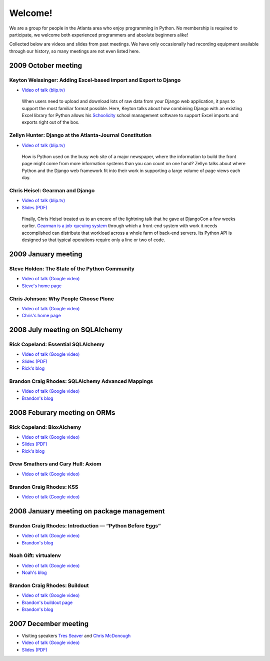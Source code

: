 ========
Welcome!
========

We are a group for people in the Atlanta area
who enjoy programming in Python.
No membership is required to participate,
we welcome both experienced programmers and absolute beginners alike!

Collected below are videos and slides from past meetings.
We have only occasionally had recording equipment available
through our history, so many meetings are not even listed here.

2009 October meeting
====================

Keyton Weissinger: Adding Excel-based Import and Export to Django
-----------------------------------------------------------------

* `Video of talk (blip.tv) <http://blip.tv/file/2794179>`_

 When users need to upload and download lots of raw data
 from your Django web application,
 it pays to support the most familiar format possible.
 Here, Keyton talks about how combining Django
 with an existing Excel library for Python
 allows his `Schoolicity <https://www.schoolicity.com/>`_
 school management software to support Excel imports and exports
 right out of the box.

Zellyn Hunter: Django at the Atlanta-Journal Constitution
---------------------------------------------------------

* `Video of talk (blip.tv) <http://blip.tv/file/2805912>`_

 How is Python used on the busy web site of a major newspaper,
 where the information to build the front page
 might come from more information systems
 than you can count on one hand?
 Zellyn talks about where Python and the Django web framework fit
 into their work in supporting a large volume of page views each day.

Chris Heisel: Gearman and Django
--------------------------------

* `Video of talk (blip.tv) <http://blip.tv/file/2806533/>`_
* `Slides (PDF) <_static/heisel-gearman-djangocon.pdf>`_

 Finally, Chris Heisel treated us
 to an encore of the lightning talk
 that he gave at DjangoCon a few weeks earlier.
 `Gearman is a job-queuing system <http://gearman.org/>`_
 through which a front-end system with work it needs accomplished
 can distribute that workload across a whole farm
 of back-end servers.
 Its Python API is designed
 so that typical operations require only a line or two of code.

2009 January meeting
====================

Steve Holden: The State of the Python Community
-----------------------------------------------

* `Video of talk (Google video) <http://video.google.com/videoplay?docid=1479560638540229801&amp;hl=en>`_
* `Steve's home page <http://holdenweb.blogspot.com/>`_

Chris Johnson: Why People Choose Plone
--------------------------------------

* `Video of talk (Google video) <http://video.google.com/videoplay?docid=5451095915380975433&amp;hl=en>`_
* `Chris's home page <http://ifpeople.net/about/people/cjj>`_

2008 July meeting on SQLAlchemy
===============================

Rick Copeland: Essential SQLAlchemy
-----------------------------------

* `Video of talk (Google video) <http://video.google.com/videoplay?docid=2139688260328269384>`_
* `Slides (PDF) <http://files.meetup.com/127119/EssentialSQLAlchemy.pdf>`_
* `Rick's blog <http://pythonisito.blogspot.com/>`_

Brandon Craig Rhodes: SQLAlchemy Advanced Mappings
--------------------------------------------------

* `Video of talk (Google video) <http://video.google.com/videoplay?docid=7582038483043089057>`_
* `Brandon's blog <http://rhodesmill.org/brandon/>`_

2008 Feburary meeting on ORMs
=============================

Rick Copeland: BloxAlchemy
--------------------------

* `Video of talk (Google video) <http://video.google.com/videoplay?docid=2130832537579149296>`_
* `Slides (PDF) <http://files.meetup.com/127119/BloxAlchemy.pdf>`_
* `Rick's blog <http://pythonisito.blogspot.com/>`_

Drew Smathers and Cary Hull: Axiom
----------------------------------

* `Video of talk (Google video) <http://video.google.com/videoplay?docid=560497242607455250>`_

Brandon Craig Rhodes: KSS
-------------------------

* `Video of talk (Google video) <http://video.google.com/videoplay?docid=3829442611478268688>`_

2008 January meeting on package management
==========================================

Brandon Craig Rhodes: Introduction — “Python Before Eggs”
----------------------------------------------------------

* `Video of talk (Google video) <http://video.google.com/videoplay?docid=5996823626349389448>`_
* `Brandon's blog <http://rhodesmill.org/brandon/>`_

Noah Gift: virtualenv
---------------------

* `Video of talk (Google video) <http://video.google.com/videoplay?docid=9123486531649272791>`_
* `Noah's blog <http://noahgift.com/>`_

Brandon Craig Rhodes: Buildout
------------------------------

* `Video of talk (Google video) <http://video.google.com/videoplay?docid=3428163188647461098>`_
* `Brandon's buildout page <http://rhodesmill.org/brandon/buildout>`_
* `Brandon's blog <http://rhodesmill.org/brandon/>`_

2007 December meeting
=====================

* Visiting speakers `Tres Seaver <http://www.palladion.com/>`_
  and `Chris McDonough <http://www.plope.com/>`_
* `Video of talk (Google video) <http://video.google.com/videoplay?docid=-3276625123051018943>`_
* `Slides (PDF) <http://static.repoze.org/pyatl-slides.pdf>`_
